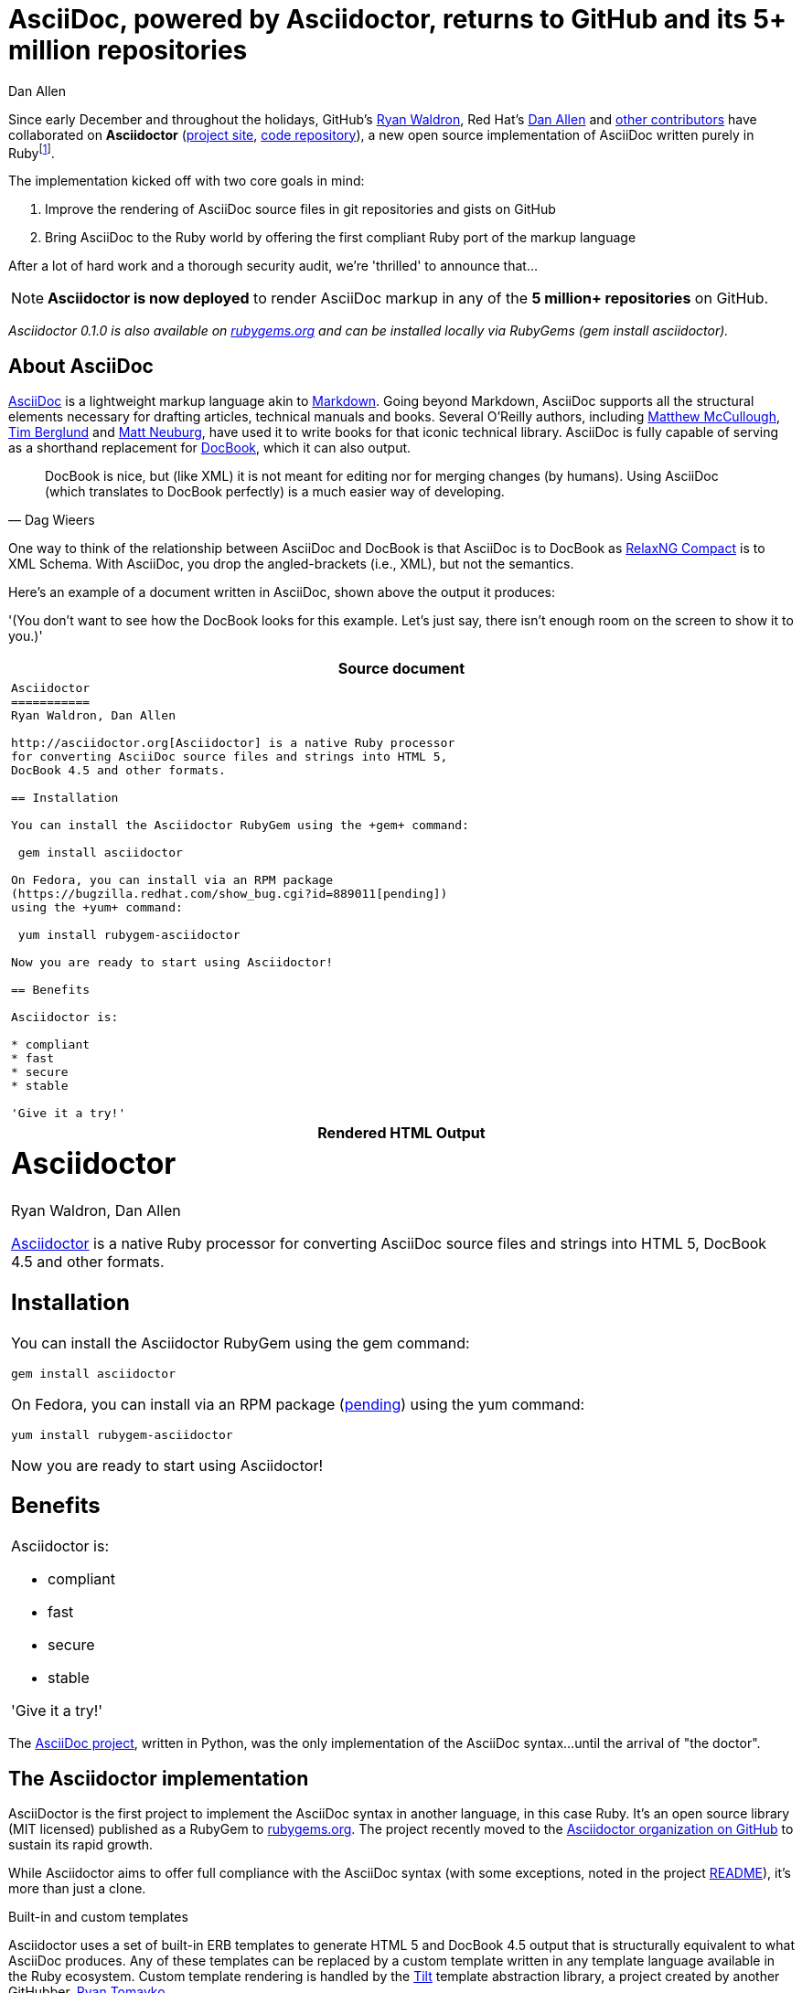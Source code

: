 // this document preserves the original URL http://asciidoctor.org/news/asciidoctor-announcement
= AsciiDoc, powered by Asciidoctor, returns to GitHub and its 5+ million repositories
Dan Allen
:imagesdir: ../images
:awestruct-layout: press
:git-man-pages: http://git-scm.com/docs/git-init[git man pages]
:git-scm-website: http://git-scm.com[git website]

Since early December and throughout the holidays, GitHub's https://github.com/erebor[Ryan Waldron], Red Hat's https://github.com/mojavelinux[Dan Allen] and https://github.com/asciidoctor/asciidoctor/graphs/contributors[other contributors] have collaborated on *Asciidoctor* (http://asciidoc.org[project site], http://github.com/asciidoctor/asciidoctor[code repository]), a new open source implementation of AsciiDoc written purely in Ruby{empty}footnote:[The Asciidoctor code base emerged from a prototype that GitHub developers created last year to produce the {git-man-pages} shown on the {git-scm-website}.].

The implementation kicked off with two core goals in mind:

. Improve the rendering of AsciiDoc source files in git repositories and gists on GitHub
. Bring AsciiDoc to the Ruby world by offering the first compliant Ruby port of the markup language

After a lot of hard work and a thorough security audit, we're 'thrilled' to announce that...

[NOTE, role="lead", icon="{imagesdir}/octocat.jpg"]
*Asciidoctor is now deployed* to render AsciiDoc markup in any of the *5 million+ repositories* on GitHub.

_Asciidoctor 0.1.0 is also available on https://rubygems.org/gems/asciidoctor[rubygems.org] and can be installed locally via RubyGems (+gem install asciidoctor+)._

== About AsciiDoc

http://asciidoc.org[AsciiDoc] is a lightweight markup language akin to http://github.github.com/github-flavored-markdown[Markdown]. Going beyond Markdown, AsciiDoc supports all the structural elements necessary for drafting articles, technical manuals and books. Several O'Reilly authors, including https://github.com/matthewmccullough[Matthew McCullough], https://github.com/tlberglund[Tim Berglund] and http://www.apeth.net/matt/iosbooktoolchain.html[Matt Neuburg], have used it to write books for that iconic technical library. AsciiDoc is fully capable of serving as a shorthand replacement for http://www.docbook.org/whatis[DocBook], which it can also output.

[quote, Dag Wieers]
____
DocBook is nice, but (like XML) it is not meant for editing nor for merging changes (by humans). Using AsciiDoc (which translates to DocBook perfectly) is a much easier way of developing.
____

One way to think of the relationship between AsciiDoc and DocBook is that AsciiDoc is to DocBook as http://relaxng.org/compact-tutorial-20030326.html#id2814005[RelaxNG Compact] is to XML Schema. With AsciiDoc, you drop the angled-brackets (i.e., XML), but not the semantics.

Here's an example of a document written in AsciiDoc, shown above the output it produces:

'(You don't want to see how the DocBook looks for this example. Let's just say, there isn't enough room on the screen to show it to you.)'

[cols="1", frame="topbot", grid="none"]
|===
h|Source document
a|
//[source, asciidoc]
[source, no-highlight]
----
Asciidoctor
===========
Ryan Waldron, Dan Allen

http://asciidoctor.org[Asciidoctor] is a native Ruby processor
for converting AsciiDoc source files and strings into HTML 5,
DocBook 4.5 and other formats.

== Installation

You can install the Asciidoctor RubyGem using the +gem+ command:

 gem install asciidoctor

On Fedora, you can install via an RPM package
(https://bugzilla.redhat.com/show_bug.cgi?id=889011[pending])
using the +yum+ command:

 yum install rubygem-asciidoctor

Now you are ready to start using Asciidoctor!

== Benefits

Asciidoctor is:

* compliant
* fast
* secure
* stable

'Give it a try!'
----
h|Rendered HTML Output
a|
////
[discrete]
Asciidoctor
===========
Ryan Waldron, Dan Allen
////

++++
<h1>Asciidoctor</h1>
<span id="author">Ryan Waldron, Dan Allen</span>
++++

http://asciidoctor.org[Asciidoctor] is a native Ruby processor
for converting AsciiDoc source files and strings into HTML 5,
DocBook 4.5 and other formats.

== Installation

You can install the Asciidoctor RubyGem using the +gem+
command:

 gem install asciidoctor

On Fedora, you can install via an RPM package
(https://bugzilla.redhat.com/show_bug.cgi?id=889011[pending])
using the +yum+ command:

 yum install rubygem-asciidoctor

Now you are ready to start using Asciidoctor!

== Benefits

Asciidoctor is:

* compliant
* fast
* secure
* stable

'Give it a try!'
|===

The http://asciidoc.org[AsciiDoc project], written in Python, was the only implementation of the AsciiDoc syntax...until the arrival of "the doctor".

== The Asciidoctor implementation

AsciiDoctor is the first project to implement the AsciiDoc syntax in another language, in this case Ruby. It's an open source library (MIT licensed) published as a RubyGem to http://rubygems.org/gems/sciidoctor[rubygems.org]. The project recently moved to the http://github.com/asciidoctor[Asciidoctor organization on GitHub] to sustain its rapid growth.

While Asciidoctor aims to offer full compliance with the AsciiDoc syntax (with some exceptions, noted in the project https://github.com/asciidoctor/asciidoctor#readme[README]), it's more than just a clone.

.Built-in and custom templates
Asciidoctor uses a set of built-in ERB templates to generate HTML 5 and DocBook 4.5 output that is structurally equivalent to what AsciiDoc produces. Any of these templates can be replaced by a custom template written in any template language available in the Ruby ecosystem. Custom template rendering is handled by the https://github.com/rtomayko/tilt[Tilt] template abstraction library, a project created by another GitHubber, https://github.com/rtomayko[Ryan Tomayko].

.Parser and object model
Leveraging the Ruby stack isn't the only benefit of Asciidoctor. Unlike the AsciiDoc Python implementation, Asciidoctor parses and renders the source document in discrete steps. This makes rendering the document optional and gives Ruby programs the opportunity to extract, add or replace information in the document by interacting with the document object model Asciidoctor assembles. Developers can use the full power of the Ruby programming language to play with the content in the document.

.Performance and security
No coverage of Asciidoctor would be complete without mention of its 'speed'. Despite not being an original goal of the project, Asciidoctor has proven startlingly fast. It loads, parses and renders documents at least *25 times as fast* as than the Python implementation. That's good news for developer productivity and good news for GitHub or any server-side application that needs to render AsciiDoc markup. Asciidoctor also offers several levels of security, further justifying its suitability for server-side deployments.

.Beyond Ruby
Asciidoctor's usage is not limited to the Ruby community. Thanks to http://jruby.org[JRuby], a port of Ruby to the JVM, Asciidoctor can be used inside Java applications as well (and eventually in Java build tools like Apache Maven). Asciidoctor also ships with a command-line interface (cli), written by Red Hat's http://github.com/LightGuard[Jason Porter]. The Asciidoctor cli, http://asciidoctor.org/man/asciidoctor[+asciidoctor+], is a drop-in replacement for the +asciidoc.py+ script from the AsciiDoc Python distribution.

== The future of Asciidoctor and AsciiDoc

The future is bright for AsciiDoc. Despite being a seasoned, 10-year-old markup language, adoption of AsciiDoc has never been stronger. The developers have lots of https://github.com/asciidoctor/asciidoctor/issues?state=open[ideas] about how to improve and extend Asciidoctor, some of which push beyond the AsciiDoc syntax.

* If you're interested in using AsciiDoc, head over to http://github.com[GitHub] and create a new file in one of your repositories or gists using the file extension +.asciidoc+.
* If you're interested in contributing to Asciidoctor, in turn helping to move AsciiDoc forward, your http://github.com/asciidoctor/asciidoctor/issues[participation and feedback] is welcome!

Write docs with pleasure!

[NOTE]
This article was composed in AsciiDoc and rendered using Asciidoctor.
